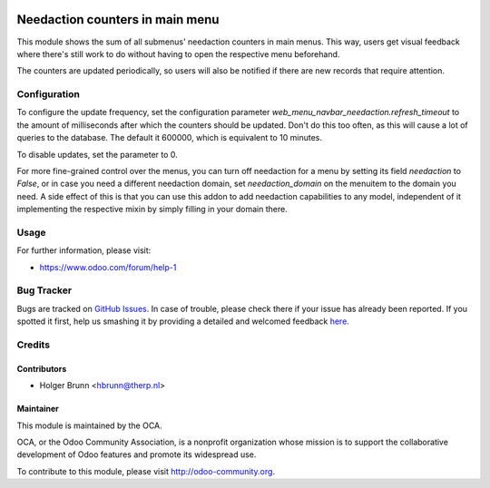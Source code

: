 .. image:: https://img.shields.io/badge/licence-AGPL--3-blue.svg
    :alt: License: AGPL-3

================================
Needaction counters in main menu
================================

This module shows the sum of all submenus' needaction counters in main menus. This way, users get visual feedback where there's still work to do without having to open the respective menu beforehand.

The counters are updated periodically, so users will also be notified if there are new records that require attention.

Configuration
=============

To configure the update frequency, set the configuration parameter `web_menu_navbar_needaction.refresh_timeout` to the amount of milliseconds after which the counters should be updated. Don't do this too often, as this will cause a lot of queries to the database. The default it 600000, which is equivalent to 10 minutes.

To disable updates, set the parameter to 0.

For more fine-grained control over the menus, you can turn off needaction for a menu by setting its field `needaction` to `False`, or in case you need a different needaction domain, set `needaction_domain` on the menuitem to the domain you need. A side effect of this is that you can use this addon to add needaction capabilities to any model, independent of it implementing the respective mixin by simply filling in your domain there.

Usage
=====

.. image:: https://odoo-community.org/website/image/ir.attachment/5784_f2813bd/datas
    :alt: Try me on Runbot
    :target: https://runbot.odoo-community.org/runbot/162/8.0

For further information, please visit:

* https://www.odoo.com/forum/help-1

Bug Tracker
===========

Bugs are tracked on `GitHub Issues <https://github.com/OCA/web/issues>`_.
In case of trouble, please check there if your issue has already been reported.
If you spotted it first, help us smashing it by providing a detailed and welcomed feedback
`here <https://github.com/OCA/web/issues/new?body=module:%20web_menu_navbar_needaction%0Aversion:%208.0%0A%0A**Steps%20to%20reproduce**%0A-%20...%0A%0A**Current%20behavior**%0A%0A**Expected%20behavior**>`_.

Credits
=======

Contributors
------------

* Holger Brunn <hbrunn@therp.nl>

Maintainer
----------

.. image:: https://odoo-community.org/logo.png
   :alt: Odoo Community Association
   :target: https://odoo-community.org

This module is maintained by the OCA.

OCA, or the Odoo Community Association, is a nonprofit organization whose
mission is to support the collaborative development of Odoo features and
promote its widespread use.

To contribute to this module, please visit http://odoo-community.org.
